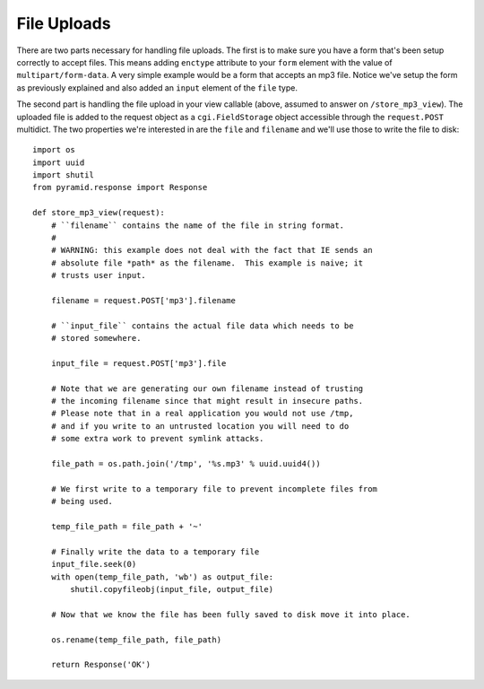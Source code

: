 File Uploads
%%%%%%%%%%%%

There are two parts necessary for handling file uploads.  The first is to
make sure you have a form that's been setup correctly to accept files.  This
means adding ``enctype`` attribute to your ``form`` element with the value of
``multipart/form-data``.  A very simple example would be a form that accepts
an mp3 file.  Notice we've setup the form as previously explained and also
added an ``input`` element of the ``file`` type.

.. code-block:: html
    :linenos:

    <form action="/store_mp3_view" method="post" accept-charset="utf-8"
          enctype="multipart/form-data">

        <label for="mp3">Mp3</label>
        <input id="mp3" name="mp3" type="file" value="" />

        <input type="submit" value="submit" />
    </form>

The second part is handling the file upload in your view callable (above,
assumed to answer on ``/store_mp3_view``).  The uploaded file is added to the
request object as a ``cgi.FieldStorage`` object accessible through the
``request.POST`` multidict.  The two properties we're interested in are the
``file`` and ``filename`` and we'll use those to write the file to disk::

    import os
    import uuid
    import shutil
    from pyramid.response import Response

    def store_mp3_view(request):
        # ``filename`` contains the name of the file in string format.
        #
        # WARNING: this example does not deal with the fact that IE sends an
        # absolute file *path* as the filename.  This example is naive; it
        # trusts user input.

        filename = request.POST['mp3'].filename

        # ``input_file`` contains the actual file data which needs to be
        # stored somewhere.

        input_file = request.POST['mp3'].file

        # Note that we are generating our own filename instead of trusting
        # the incoming filename since that might result in insecure paths.
        # Please note that in a real application you would not use /tmp,
        # and if you write to an untrusted location you will need to do
        # some extra work to prevent symlink attacks.

        file_path = os.path.join('/tmp', '%s.mp3' % uuid.uuid4())

        # We first write to a temporary file to prevent incomplete files from
        # being used.

        temp_file_path = file_path + '~'

        # Finally write the data to a temporary file
        input_file.seek(0)
        with open(temp_file_path, 'wb') as output_file:
            shutil.copyfileobj(input_file, output_file)

        # Now that we know the file has been fully saved to disk move it into place.

        os.rename(temp_file_path, file_path)

        return Response('OK')
